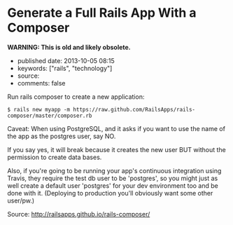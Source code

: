 * Generate a Full Rails App With a Composer
  :PROPERTIES:
  :CUSTOM_ID: generate-a-full-rails-app-with-a-composer
  :END:

*WARNING: This is old and likely obsolete.*

- published date: 2013-10-05 08:15
- keywords: ["rails", "technology"]
- source:
- comments: false

Run rails composer to create a new application:

#+BEGIN_EXAMPLE
    $ rails new myapp -m https://raw.github.com/RailsApps/rails-composer/master/composer.rb
#+END_EXAMPLE

Caveat: When using PostgreSQL, and it asks if you want to use the name of the app as the postgres user, say NO.

If you say yes, it will break because it creates the new user BUT without the permission to create data bases.

Also, if you're going to be running your app's continuous integration using Travis, they require the test db user to be 'postgres', so you might just as well create a default user 'postgres' for your dev environment too and be done with it. (Deploying to production you'll obviously want some other user/pw.)

Source: http://railsapps.github.io/rails-composer/
